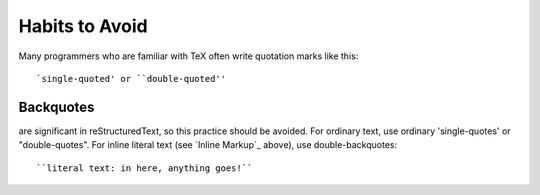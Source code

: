 Habits to Avoid
===============

Many programmers who are familiar with TeX often write quotation marks
like this::

    `single-quoted' or ``double-quoted''

Backquotes
----------
are significant in reStructuredText, so this practice
should be avoided.  For ordinary text, use ordinary 'single-quotes' or
"double-quotes".  For inline literal text (see `Inline Markup`_
above), use double-backquotes::

    ``literal text: in here, anything goes!``



